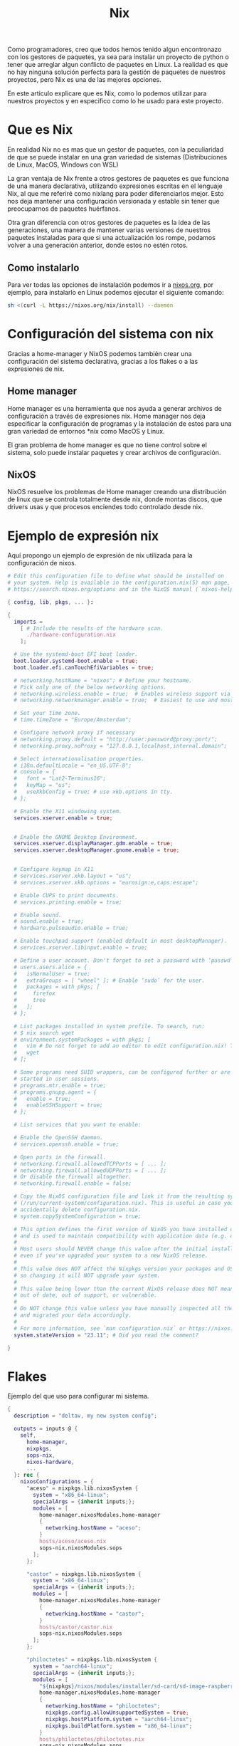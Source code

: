 #+title: Nix

Como programadores, creo que todos hemos tenido algun encontronazo con los gestores de paquetes, ya sea para instalar un proyecto de python o tener que arreglar algun conflicto de paquetes en Linux.
La realidad es que no hay ninguna solución perfecta para la gestión de paquetes de nuestros proyectos, pero Nix es una de las mejores opciones.

En este articulo explicare que es Nix, como lo podemos utilizar para nuestros proyectos y en especifico como lo he usado para este proyecto.

* Que es Nix

En realidad Nix no es mas que un gestor de paquetes, con la peculiaridad de que se puede instalar en una gran variedad de sistemas (Distribuciones de Linux, MacOS, Windows con WSL)

La gran ventaja de Nix frente a otros gestores de paquetes es que funciona de una manera declarativa, utilizando expresiones escritas en el lenguaje Nix, al que me referiré como nixlang para poder diferenciarlos mejor. Esto nos deja mantener una configuración versionada y estable sin tener que preocuparnos de paquetes huérfanos.

Otra gran diferencia con otros gestores de paquetes es la idea de las generaciones, una manera de mantener varias versiones de nuestros paquetes instaladas para que si una actualización los rompe, podamos volver a una generación anterior, donde estos no estén rotos.

** Como instalarlo 

Para ver todas las opciones de instalación podemos ir a [[https://nixos.org/download/][nixos.org]], por ejemplo, para instalarlo en Linux podemos ejecutar el siguiente comando:

#+begin_src bash
  sh <(curl -L https://nixos.org/nix/install) --daemon
#+end_src

* Configuración del sistema con nix

Gracias a home-manager y NixOS podemos también crear una configuración del sistema declarativa, gracias a los flakes o a las expresiones de nix.

** Home manager

Home manager es una herramienta que nos ayuda a generar archivos de configuración a través de expresiones nix. Home manager nos deja especificar la configuración de programas y la instalación de estos para una gran variedad de entornos *nix como MacOS y Linux.

El gran problema de home manager es que no tiene control sobre el sistema, solo puede instalar paquetes y crear archivos de configuración.

** NixOS

NixOS resuelve los problemas de Home manager creando una distribución de linux que se controla totalmente desde nix, donde montas discos, que drivers usas y que procesos enciendes todo controlado desde nix.

* Ejemplo de expresión nix

Aquí propongo un ejemplo de expresión de nix utilizada para la configuración de nixos.

#+begin_src nix
  # Edit this configuration file to define what should be installed on
  # your system. Help is available in the configuration.nix(5) man page, on
  # https://search.nixos.org/options and in the NixOS manual (`nixos-help`).

  { config, lib, pkgs, ... }:

  {
    imports =
      [ # Include the results of the hardware scan.
        ./hardware-configuration.nix
      ];

    # Use the systemd-boot EFI boot loader.
    boot.loader.systemd-boot.enable = true;
    boot.loader.efi.canTouchEfiVariables = true;

    # networking.hostName = "nixos"; # Define your hostname.
    # Pick only one of the below networking options.
    # networking.wireless.enable = true;  # Enables wireless support via wpa_supplicant.
    # networking.networkmanager.enable = true;  # Easiest to use and most distros use this by default.

    # Set your time zone.
    # time.timeZone = "Europe/Amsterdam";

    # Configure network proxy if necessary
    # networking.proxy.default = "http://user:password@proxy:port/";
    # networking.proxy.noProxy = "127.0.0.1,localhost,internal.domain";

    # Select internationalisation properties.
    # i18n.defaultLocale = "en_US.UTF-8";
    # console = {
    #   font = "Lat2-Terminus16";
    #   keyMap = "us";
    #   useXkbConfig = true; # use xkb.options in tty.
    # };

    # Enable the X11 windowing system.
    services.xserver.enable = true;


    # Enable the GNOME Desktop Environment.
    services.xserver.displayManager.gdm.enable = true;
    services.xserver.desktopManager.gnome.enable = true;
    

    # Configure keymap in X11
    # services.xserver.xkb.layout = "us";
    # services.xserver.xkb.options = "eurosign:e,caps:escape";

    # Enable CUPS to print documents.
    # services.printing.enable = true;

    # Enable sound.
    # sound.enable = true;
    # hardware.pulseaudio.enable = true;

    # Enable touchpad support (enabled default in most desktopManager).
    # services.xserver.libinput.enable = true;

    # Define a user account. Don't forget to set a password with ‘passwd’.
    # users.users.alice = {
    #   isNormalUser = true;
    #   extraGroups = [ "wheel" ]; # Enable ‘sudo’ for the user.
    #   packages = with pkgs; [
    #     firefox
    #     tree
    #   ];
    # };

    # List packages installed in system profile. To search, run:
    # $ nix search wget
    # environment.systemPackages = with pkgs; [
    #   vim # Do not forget to add an editor to edit configuration.nix! The Nano editor is also installed by default.
    #   wget
    # ];

    # Some programs need SUID wrappers, can be configured further or are
    # started in user sessions.
    # programs.mtr.enable = true;
    # programs.gnupg.agent = {
    #   enable = true;
    #   enableSSHSupport = true;
    # };

    # List services that you want to enable:

    # Enable the OpenSSH daemon.
    # services.openssh.enable = true;

    # Open ports in the firewall.
    # networking.firewall.allowedTCPPorts = [ ... ];
    # networking.firewall.allowedUDPPorts = [ ... ];
    # Or disable the firewall altogether.
    # networking.firewall.enable = false;

    # Copy the NixOS configuration file and link it from the resulting system
    # (/run/current-system/configuration.nix). This is useful in case you
    # accidentally delete configuration.nix.
    # system.copySystemConfiguration = true;

    # This option defines the first version of NixOS you have installed on this particular machine,
    # and is used to maintain compatibility with application data (e.g. databases) created on older NixOS versions.
    #
    # Most users should NEVER change this value after the initial install, for any reason,
    # even if you've upgraded your system to a new NixOS release.
    #
    # This value does NOT affect the Nixpkgs version your packages and OS are pulled from,
    # so changing it will NOT upgrade your system.
    #
    # This value being lower than the current NixOS release does NOT mean your system is
    # out of date, out of support, or vulnerable.
    #
    # Do NOT change this value unless you have manually inspected all the changes it would make to your configuration,
    # and migrated your data accordingly.
    #
    # For more information, see `man configuration.nix` or https://nixos.org/manual/nixos/stable/options#opt-system.stateVersion .
    system.stateVersion = "23.11"; # Did you read the comment?

  }
#+end_src

* Flakes

Ejemplo del  que uso para configurar mi sistema.

#+begin_src nix
  {
    description = "deltav, my new system config";

    outputs = inputs @ {
      self,
        home-manager,
        nixpkgs,
        sops-nix,
        nixos-hardware,
        ...
    }: rec {
      nixosConfigurations = {
        "aceso" = nixpkgs.lib.nixosSystem {
          system = "x86_64-linux";
          specialArgs = {inherit inputs;};
          modules = [
            home-manager.nixosModules.home-manager
            {
              networking.hostName = "aceso";
            }
            hosts/aceso/aceso.nix
            sops-nix.nixosModules.sops
          ];
        };

        "castor" = nixpkgs.lib.nixosSystem {
          system = "x86_64-linux";
          specialArgs = {inherit inputs;};
          modules = [
            home-manager.nixosModules.home-manager
            {
              networking.hostName = "castor";
            }
            hosts/castor/castor.nix
            sops-nix.nixosModules.sops
          ];
        };

        "philoctetes" = nixpkgs.lib.nixosSystem {
          system = "aarch64-linux";
          specialArgs = {inherit inputs;};
          modules = [
            "${nixpkgs}/nixos/modules/installer/sd-card/sd-image-raspberrypi.nix"
            home-manager.nixosModules.home-manager
            {
              networking.hostName = "philoctetes";
              nixpkgs.config.allowUnsupportedSystem = true;
              nixpkgs.hostPlatform.system = "aarch64-linux";
              nixpkgs.buildPlatform.system = "x86_64-linux";
            }
            hosts/philoctetes/philoctetes.nix
            sops-nix.nixosModules.sops
            nixos-hardware.nixosModules.raspberry-pi-4
          ];
        };
      };

      images."philoctetes" = nixosConfigurations."philoctetes".config.system.build.sdImage;
    };

    inputs = {
      nixpkgs.url = "github:nixos/nixpkgs/nixos-unstable";
      zen-browser = {
        url = "github:0xc000022070/zen-browser-flake";
        inputs.nixpkgs.follows = "nixpkgs";
      };

      home-manager = {
        url = "github:nix-community/home-manager";
        inputs.nixpkgs.follows = "nixpkgs";
      };

      apple-fonts.url = "github:Lyndeno/apple-fonts.nix";

      spicetify-nix = {
        url = "github:Gerg-L/spicetify-nix";
        inputs.nixpkgs.follows = "nixpkgs";
      };

      # hyprland.url = "github:hyprwm/Hyprland";
      # hyprland-plugins = {
      #   url = "github:hyprwm/hyprland-plugins";
      #   inputs.hyprland.follows = "hyprland";
      # };

      sops-nix.url = "github:Mic92/sops-nix";

      firefox-gnome-theme = {
        url = "github:rafaelmardojai/firefox-gnome-theme";
        flake = false;
      };

      emacs-libvterm = {
        url = "github:akermu/emacs-libvterm";
        flake = false;
      };

      emacs-overlay = {
        url = "github:nix-community/emacs-overlay";
        inputs.nixpkgs.follows = "nixpkgs";
      };

      suyu = {
        url = "github:Noodlez1232/suyu-flake";
        inputs.nixpkgs.follows = "nixpkgs";
      };

      nixos-hardware = {
        url = "github:NixOS/nixos-hardware/master";
      };
    };
  }
#+end_src

